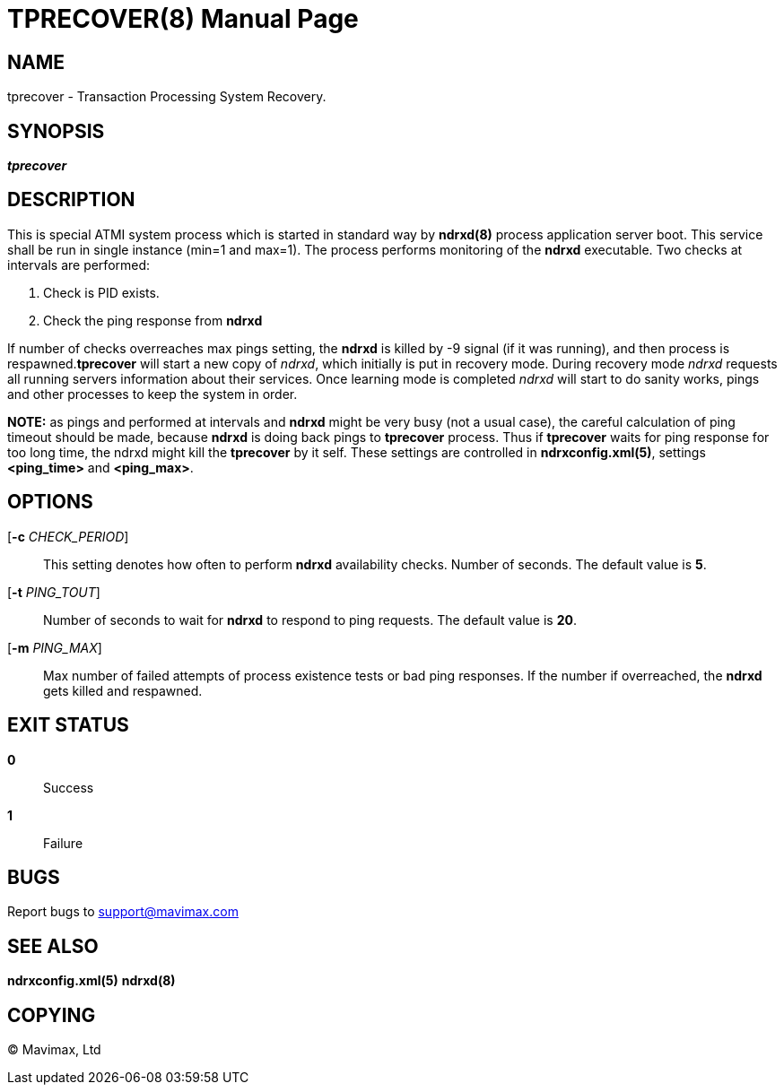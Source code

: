 TPRECOVER(8)
============
:doctype: manpage


NAME
----
tprecover - Transaction Processing System Recovery.


SYNOPSIS
--------
'*tprecover*'


DESCRIPTION
-----------
This is special ATMI system process which is started in standard way by
*ndrxd(8)* process application server boot. This service shall be run in single
instance (min=1 and max=1). The process performs monitoring of the
*ndrxd* executable. Two checks at intervals are performed:

1. Check is PID exists.

2. Check the ping response from *ndrxd*

If number of checks overreaches max pings setting, the *ndrxd* is killed by -9
signal (if it was running), and then process is respawned.*tprecover* will start 
a new copy of 'ndrxd', which initially is put in recovery mode.
During recovery mode 'ndrxd' requests all running servers information about their
services. Once learning mode is completed 'ndrxd' will start to do sanity works, pings
and other processes to keep the system in order.

*NOTE:* as pings and performed at intervals and *ndrxd* might be very busy (not
a usual case), the careful calculation of ping timeout should be made, because
*ndrxd* is doing back pings to *tprecover* process. Thus if *tprecover* waits
for ping response for too long time, the ndrxd might kill the *tprecover* by
it self. These settings are controlled in *ndrxconfig.xml(5)*, settings
*<ping_time>* and *<ping_max>*.

OPTIONS
-------
[*-c* 'CHECK_PERIOD']::
This setting denotes how often to perform *ndrxd* availability checks. Number
of seconds. The default value is *5*.

[*-t* 'PING_TOUT']::
Number of seconds to wait for *ndrxd* to respond to ping requests. The default
value is *20*.

[*-m* 'PING_MAX']::
Max number of failed attempts of process existence tests or bad ping responses.
If the number if overreached, the *ndrxd* gets killed and respawned.

EXIT STATUS
-----------
*0*::
Success

*1*::
Failure

BUGS
----
Report bugs to support@mavimax.com

SEE ALSO
--------
*ndrxconfig.xml(5)* *ndrxd(8)*

COPYING
-------
(C) Mavimax, Ltd

